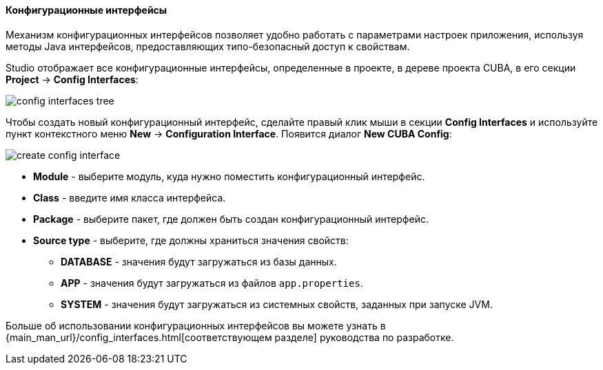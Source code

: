 :sourcesdir: ../../../../../source

[[config_interfaces]]
==== Конфигурационные интерфейсы
--
Механизм конфигурационных интерфейсов позволяет удобно работать с параметрами настроек приложения, используя методы Java интерфейсов, предоставляющих типо-безопасный доступ к свойствам.

Studio отображает все конфигурационные интерфейсы, определенные в проекте, в дереве проекта CUBA, в его секции  *Project* -> *Config Interfaces*:

image::features/project/config_interfaces_tree.png[align="center"]

Чтобы создать новый конфигурационный интерфейс, сделайте правый клик мыши в секции *Config Interfaces* и используйте пункт контекстного меню *New* -> *Configuration Interface*. Появится диалог *New CUBA Config*:

image::features/project/create_config_interface.png[align="center"]

* *Module* - выберите модуль, куда нужно поместить конфигурационный интерфейс.
* *Class* - введите имя класса интерфейса.
* *Package* - выберите пакет, где должен быть создан конфигурационный интерфейс.
* *Source type* - выберите, где должны храниться значения свойств:
** *DATABASE* - значения будут загружаться из базы данных.
** *APP* - значения будут загружаться из файлов `app.properties`.
** *SYSTEM* - значения будут загружаться из системных свойств, заданных при запуске JVM.

Больше об использовании конфигурационных интерфейсов вы можете узнать в {main_man_url}/config_interfaces.html[соответствующем разделе] руководства по разработке.
--
